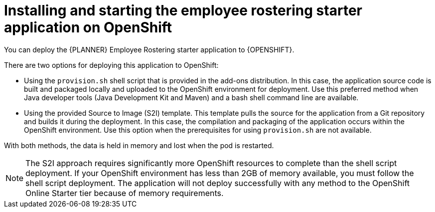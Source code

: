 [id='optashift-ER-openshift-deploy-con']
= Installing and starting the employee rostering starter application on OpenShift

You can deploy the {PLANNER} Employee Rostering starter application to {OPENSHIFT}.

There are two options for deploying this application to OpenShift:

//. Using the OpenShift template that is provided in the OpenShift templates distribution for {PRODUCT}. In this case, an existing database server is required.

* Using the `provision.sh` shell script that is provided in the add-ons distribution. In this case, the application source code is built and packaged locally and uploaded to the OpenShift environment for deployment.  Use this preferred method when Java developer tools (Java Development Kit and Maven) and a bash shell command line are available. 

* Using the provided Source to Image (S2I) template. This template pulls the source for the application from a Git repository and builds it during the deployment.  In this case, the compilation and packaging of the application occurs within the OpenShift environment.  Use this option when the prerequisites for using `provision.sh` are not available. 

With both methods, the data is held in memory and lost when the pod is restarted.

[NOTE]
====
The S2I approach requires significantly more OpenShift resources to complete than the shell script deployment. If your OpenShift environment has less than 2GB of memory available, you must follow the shell script deployment. The application will not deploy successfully with any method to the OpenShift Online Starter tier because of memory requirements.
====
